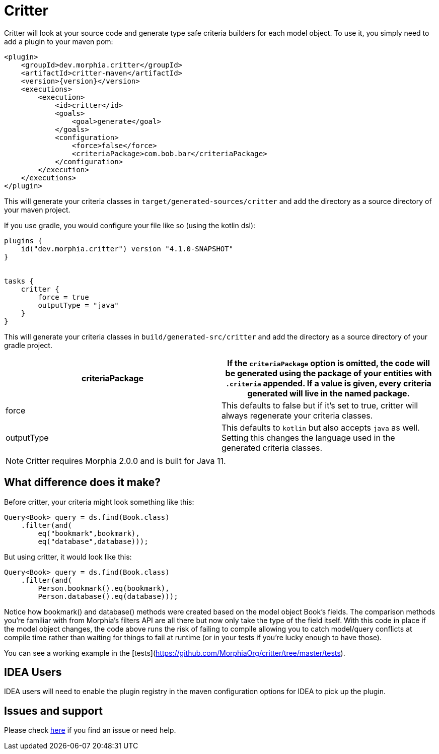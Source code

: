 = Critter

Critter will look at your source code and generate type safe criteria builders for
each model object.  To use it, you simply need to add a plugin to your maven pom:

[source,xml,subs="verbatim,attributes"]
----
<plugin>
    <groupId>dev.morphia.critter</groupId>
    <artifactId>critter-maven</artifactId>
    <version>{version}</version>
    <executions>
        <execution>
            <id>critter</id>
            <goals>
                <goal>generate</goal>
            </goals>
            <configuration>
                <force>false</force>
                <criteriaPackage>com.bob.bar</criteriaPackage>
            </configuration>
        </execution>
    </executions>
</plugin>
----
This will generate your criteria classes in `target/generated-sources/critter` and add the directory as a source directory of your maven
project.

If you use gradle, you would configure your file like so (using the kotlin dsl):

[source,kotlin,subs="verbatim,attributes"]
----
plugins {
    id("dev.morphia.critter") version "4.1.0-SNAPSHOT"
}


tasks {
    critter {
        force = true
        outputType = "java"
    }
}
----
This will generate your criteria classes in `build/generated-src/critter` and add the directory as a source directory of your gradle
project.

[options="header"]
|=======
|criteriaPackage | If the `criteriaPackage` option is omitted, the code will be generated using the package of your entities with
`.criteria` appended.  If a value is given, every criteria generated will live in the named package.
|force | This defaults to false but if it's set to true, critter will always regenerate your criteria classes.
|outputType | This defaults to `kotlin` but also accepts `java` as well.  Setting this changes the language used in the generated
criteria classes.
|=======



[NOTE]
====
Critter requires Morphia 2.0.0 and is built for Java 11.
====

== What difference does it make?

Before critter, your criteria might look something like this:

[source,java]
----
Query<Book> query = ds.find(Book.class)
    .filter(and(
        eq("bookmark",bookmark),
        eq("database",database)));
----

But using critter, it would look like this:

[source,java]
----
Query<Book> query = ds.find(Book.class)
    .filter(and(
        Person.bookmark().eq(bookmark),
        Person.database().eq(database)));
----

Notice how bookmark() and database() methods were created based on the model object Book's fields.  The comparison
methods you're familiar with from Morphia's filters API are all there but now only take the type of the field itself.
With this code in place if the model object changes, the code above runs the risk of failing to compile allowing you to
catch model/query conflicts at compile time rather than waiting for things to fail at runtime (or in your tests if you're
lucky enough to have those).

You can see a working example in the [tests](https://github.com/MorphiaOrg/critter/tree/master/tests).

== IDEA Users

IDEA users will need to enable the plugin registry in the maven configuration options for IDEA to pick up the plugin.

== Issues and support

Please check xref:issues-help.adoc[here] if you find an issue or need help.
